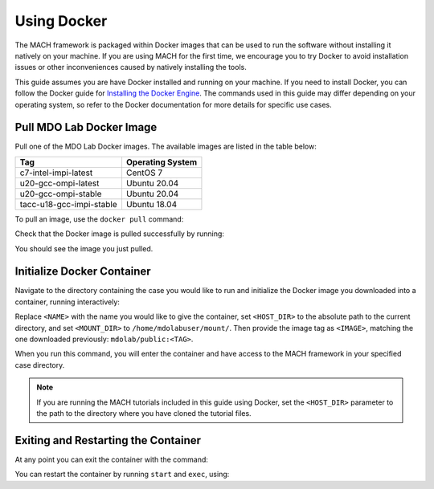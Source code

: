 .. _dockerInstructions:

Using Docker
============

The MACH framework is packaged within Docker images that can be used to run the software without installing it natively on your machine.
If you are using MACH for the first time, we encourage you to try Docker to avoid installation issues or other inconveniences caused by natively installing the tools.

This guide assumes you are have Docker installed and running on your machine.
If you need to install Docker, you can follow the Docker guide for `Installing the Docker Engine <https://docs.docker.com/engine/install/>`_.
The commands used in this guide may differ depending on your operating system, so refer to the Docker documentation for more details for specific use cases.

Pull MDO Lab Docker Image
-------------------------

Pull one of the MDO Lab Docker images.
The available images are listed in the table below:

======================== ================
Tag                      Operating System
======================== ================
c7-intel-impi-latest     CentOS 7
u20-gcc-ompi-latest      Ubuntu 20.04
u20-gcc-ompi-stable      Ubuntu 20.04
tacc-u18-gcc-impi-stable Ubuntu 18.04
======================== ================

To pull an image, use the ``docker pull`` command:

.. prompt:: bash

    docker pull mdolab/public:<TAG>


Check that the Docker image is pulled successfully by running:

.. prompt:: bash

    docker image ls

You should see the image you just pulled.

Initialize Docker Container
---------------------------
Navigate to the directory containing the case you would like to run and initialize the Docker image you downloaded into a container, running interactively:

.. prompt:: bash

    docker run -it --name <NAME> --mount "type=bind,src=<HOST_DIR>,target=<MOUNT_DIR>" <IMAGE> /bin/bash

Replace ``<NAME>`` with the name you would like to give the container, set ``<HOST_DIR>`` to the absolute path to the current directory, and set ``<MOUNT_DIR>`` to ``/home/mdolabuser/mount/``.
Then provide the image tag as ``<IMAGE>``, matching the one downloaded previously: ``mdolab/public:<TAG>``.

When you run this command, you will enter the container and have access to the MACH framework in your specified case directory.

.. note::

    If you are running the MACH tutorials included in this guide using Docker, set the ``<HOST_DIR>`` parameter to the path to the directory where you have cloned the tutorial files.

Exiting and Restarting the Container
------------------------------------
At any point you can exit the container with the command:

.. prompt:: bash

    exit

You can restart the container by running ``start`` and ``exec``, using:

.. prompt:: bash

    docker start <NAME>
    docker exec -it <NAME> /bin/bash
